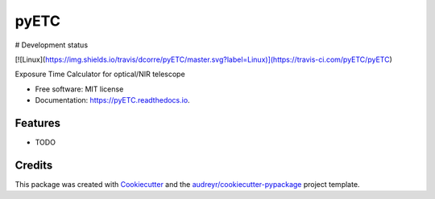 =====
pyETC
=====


.. image:: https://img.shields.io/pypi/v/pyETC.svg
        :target: https://pypi.python.org/pypi/pyETC

.. image:: https://img.shields.io/travis/dcorre/pyETC.svg
        :target: https://travis-ci.org/dcorre/pyETC

.. image:: https://readthedocs.org/projects/pyETC/badge/?version=latest
        :target: https://pyETC.readthedocs.io/en/latest/?badge=latest
        :alt: Documentation Status

# Development status

[![Linux](https://img.shields.io/travis/dcorre/pyETC/master.svg?label=Linux)](https://travis-ci.com/pyETC/pyETC)



Exposure Time Calculator for optical/NIR telescope


* Free software: MIT license
* Documentation: https://pyETC.readthedocs.io.


Features
--------

* TODO

Credits
-------

This package was created with Cookiecutter_ and the `audreyr/cookiecutter-pypackage`_ project template.

.. _Cookiecutter: https://github.com/audreyr/cookiecutter
.. _`audreyr/cookiecutter-pypackage`: https://github.com/audreyr/cookiecutter-pypackage
